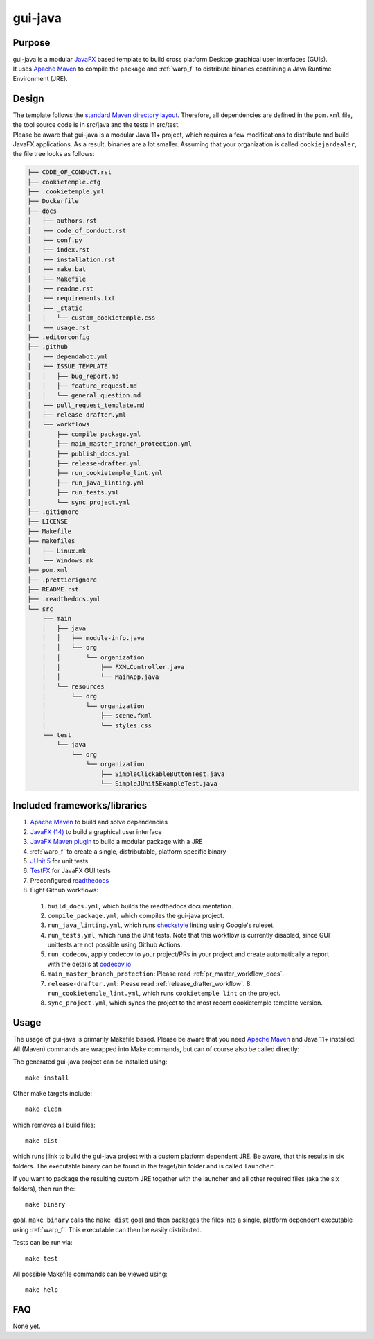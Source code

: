 gui-java
---------

Purpose
^^^^^^^^

| gui-java is a modular `JavaFX <https://openjfx.io/>`_ based template to build cross platform Desktop graphical user interfaces (GUIs).
| It uses `Apache Maven <https://maven.apache.org/>`_ to compile the package and :ref:`warp_f` to distribute binaries containing a Java Runtime Environment (JRE).

Design
^^^^^^^^

| The template follows the `standard Maven directory layout <https://maven.apache.org/guides/introduction/introduction-to-the-standard-directory-layout.html>`_.
  Therefore, all dependencies are defined in the ``pom.xml`` file, the tool source code is in src/java and the tests in src/test.
| Please be aware that gui-java is a modular Java 11+ project, which requires a few modifications to distribute and build JavaFX applications.
  As a result, binaries are a lot smaller. Assuming that your organization is called ``cookiejardealer``, the file tree looks as follows:

.. code::

    ├── CODE_OF_CONDUCT.rst
    ├── cookietemple.cfg
    ├── .cookietemple.yml
    ├── Dockerfile
    ├── docs
    │   ├── authors.rst
    │   ├── code_of_conduct.rst
    │   ├── conf.py
    │   ├── index.rst
    │   ├── installation.rst
    │   ├── make.bat
    │   ├── Makefile
    │   ├── readme.rst
    │   ├── requirements.txt
    │   ├── _static
    │   │   └── custom_cookietemple.css
    │   └── usage.rst
    ├── .editorconfig
    ├── .github
    │   ├── dependabot.yml
    │   ├── ISSUE_TEMPLATE
    │   │   ├── bug_report.md
    │   │   ├── feature_request.md
    │   │   └── general_question.md
    │   ├── pull_request_template.md
    │   ├── release-drafter.yml
    │   └── workflows
    │       ├── compile_package.yml
    │       ├── main_master_branch_protection.yml
    │       ├── publish_docs.yml
    │       ├── release-drafter.yml
    │       ├── run_cookietemple_lint.yml
    │       ├── run_java_linting.yml
    │       ├── run_tests.yml
    │       └── sync_project.yml
    ├── .gitignore
    ├── LICENSE
    ├── Makefile
    ├── makefiles
    │   ├── Linux.mk
    │   └── Windows.mk
    ├── pom.xml
    ├── .prettierignore
    ├── README.rst
    ├── .readthedocs.yml
    └── src
        ├── main
        │   ├── java
        │   │   ├── module-info.java
        │   │   └── org
        │   │       └── organization
        │   │           ├── FXMLController.java
        │   │           └── MainApp.java
        │   └── resources
        │       └── org
        │           └── organization
        │               ├── scene.fxml
        │               └── styles.css
        └── test
            └── java
                └── org
                    └── organization
                        ├── SimpleClickableButtonTest.java
                        └── SimpleJUnit5ExampleTest.java



Included frameworks/libraries
^^^^^^^^^^^^^^^^^^^^^^^^^^^^^^^^

1. `Apache Maven <https://maven.apache.org/>`_ to build and solve dependencies
2. `JavaFX (14) <https://openjfx.io/>`_ to build a graphical user interface
3. `JavaFX Maven plugin <https://github.com/openjfx/javafx-maven-plugin>`_ to build a modular package with a JRE
4. :ref:`warp_f` to create a single, distributable, platform specific binary
5. `JUnit 5 <https://junit.org/junit5/>`_ for unit tests
6. `TestFX <https://github.com/TestFX/TestFX>`_ for JavaFX GUI tests
7. Preconfigured `readthedocs <https://readthedocs.org/>`_
8. Eight Github workflows:

  1. ``build_docs.yml``, which builds the readthedocs documentation.
  2. ``compile_package.yml``, which compiles the gui-java project.
  3. ``run_java_linting.yml``, which runs `checkstyle <https://checkstyle.sourceforge.io/>`_ linting using Google's ruleset.
  4. ``run_tests.yml``, which runs the Unit tests. Note that this workflow is currently disabled, since GUI unittests are not possible using Github Actions.
  5. ``run_codecov``, apply codecov to your project/PRs in your project and create automatically a report with the details at `codecov.io <https://codecov.io>`_
  6. ``main_master_branch_protection``: Please read :ref:`pr_master_workflow_docs`.
  7. ``release-drafter.yml``: Please read :ref:`release_drafter_workflow`.  8. ``run_cookietemple_lint.yml``, which runs ``cookietemple lint`` on the project.
  8. ``sync_project.yml``, which syncs the project to the most recent cookietemple template version.

Usage
^^^^^^^^

| The usage of gui-java is primarily Makefile based. Please be aware that you need `Apache Maven <https://maven.apache.org/>`_ and Java 11+ installed.
| All (Maven) commands are wrapped into Make commands, but can of course also be called directly:

The generated gui-java project can be installed using::

    make install

Other make targets include::

    make clean

which removes all build files::

    make dist

which runs jlink to build the gui-java project with a custom platform dependent JRE.
Be aware, that this results in six folders. The executable binary can be found in the target/bin folder and is called ``launcher``.

If you want to package the resulting custom JRE together with the launcher and all other required files (aka the six folders), then run the::

    make binary

goal. ``make binary`` calls the ``make dist`` goal and then packages the files into a single, platform dependent executable using :ref:`warp_f`.
This executable can then be easily distributed.

Tests can be run via::

    make test

All possible Makefile commands can be viewed using::

    make help

FAQ
^^^^^

None yet.
